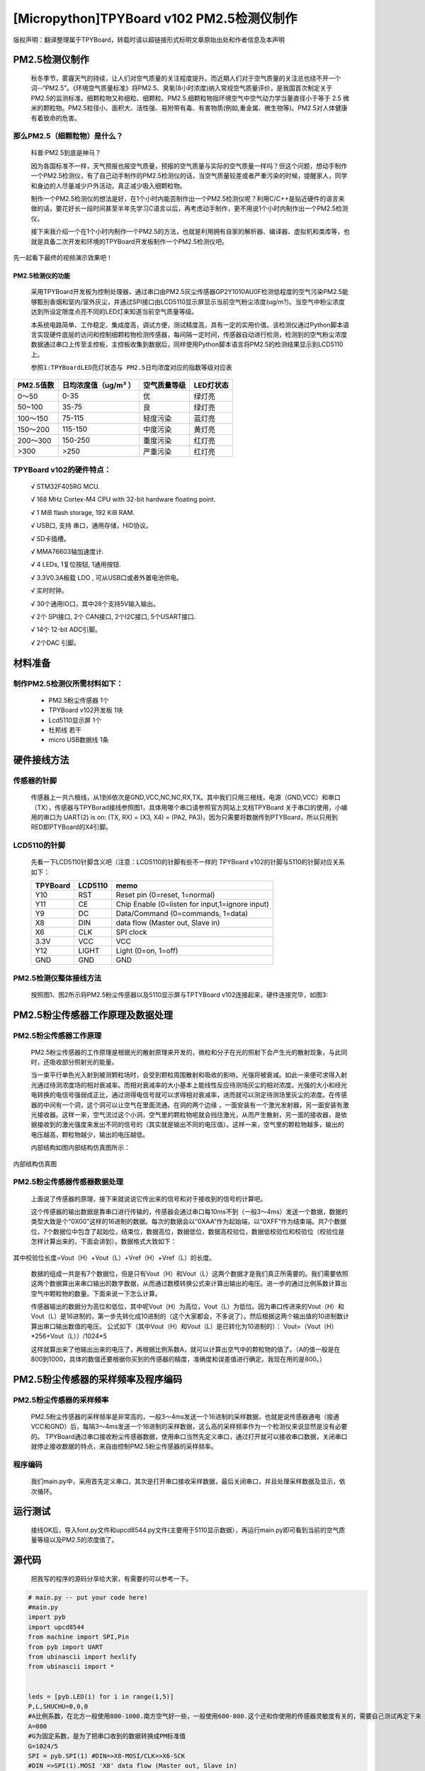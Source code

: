[Micropython]TPYBoard v102 PM2.5检测仪制作
===================================================

版权声明：翻译整理属于TPYBoard，转载时请以超链接形式标明文章原始出处和作者信息及本声明


PM2.5检测仪制作
----------------------------------------------

	秋冬季节，雾霾天气的持续，让人们对空气质量的关注程度提升。而近期人们对于空气质量的关注总也绕不开一个词--“PM2.5”。《环境空气质量标准》将PM2.5、臭氧(8小时浓度)纳入常规空气质量评价，是我国首次制定关于PM2.5的监测标准。细颗粒物又称细粒、细颗粒、PM2.5.细颗粒物指环境空气中空气动力学当量直径小于等于 2.5 微米的颗粒物。PM2.5粒径小、面积大、活性强、易附带有毒、有害物质(例如,重金属、微生物等)。PM2.5对人体健康有着致命的危害。

那么PM2.5（细颗粒物）是什么？
^^^^^^^^^^^^^^^^^^^^^^^^^^^^^^^^^^^

	科普:PM2.5到底是神马？

	因为各国标准不一样，天气预报也报空气质量，预报的空气质量与实际的空气质量一样吗？但这个问题，想动手制作一个PM2.5检测仪，有了自己动手制作的PM2.5检测仪的话，当空气质量较差或者严重污染的时候，提醒家人，同学和身边的人尽量减少户外活动，真正减少吸入细颗粒物。

	制作一个PM2.5检测仪的想法是好，在1个小时内能否制作出一个PM2.5检测仪呢？利用C/C++是贴近硬件的语言来做的话，要花好长一段时间甚至半年先学习C语言以后，再考虑动手制作，更不用说1个小时内制作出一个PM2.5检测仪。

	接下来我介绍一个在1个小时内制作一个PM2.5的方法，也就是利用拥有自家的解析器、编译器、虚拟机和类库等，也就是具备二次开发和环境的TPYBoard开发板制作一个PM2.5检测仪吧。

先一起看下最终的视频演示效果吧！



PM2.5检测仪的功能
~~~~~~~~~~~~~~~~~~~~~~~~~

	采用TPYBoard开发板为控制处理器，通过串口由PM2.5灰尘传感器GP2Y1010AU0F检测低程度的空气污染PM2.5能够甄别香烟和室内/室外灰尘，并通过SPI接口由LCD5110显示屏显示当前空气粉尘浓度(ug/m?)。当空气中粉尘浓度达到所设定限度点亮不同的LED灯来知道当前空气质量等级。

	本系统电路简单、工作稳定、集成度高，调试方便，测试精度高，具有一定的实用价值。该检测仪通过Python脚本语言实现硬件底层的访问和控制细颗粒物检测传感器，每间隔一定时间，传感器自动进行检测，检测到的空气粉尘浓度数据通过串口上传至主控板，主控板收集到数据后，同样使用Python脚本语言将PM2.5的检测结果显示到LCD5110上。

	``参照1:TPYBoardLED亮灯状态与 PM2.5日均浓度对应的指数等级对应表``

+---------------------+--------------------+-----------------+----------------------+
| PM2.5值数           |日均浓度值（ug/m³ ）| 空气质量等级    | LED灯状态            |
+=====================+====================+=================+======================+
| 0～50               | 0-35               | 优              | 绿灯亮               |
+---------------------+--------------------+-----------------+----------------------+
| 50~100              | 35-75              | 良              | 绿灯亮               |
+---------------------+--------------------+-----------------+----------------------+
| 100～150            | 75-115             | 轻度污染        | 蓝灯亮               |
+---------------------+--------------------+-----------------+----------------------+
| 150～200            | 115-150            | 中度污染        | 黄灯亮               |
+---------------------+--------------------+-----------------+----------------------+
| 200～300            | 150-250            | 重度污染        | 红灯亮               |
+---------------------+--------------------+-----------------+----------------------+
| >300                | >250               | 严重污染        | 红灯亮               |
+---------------------+--------------------+-----------------+----------------------+


TPYBoard v102的硬件特点：
^^^^^^^^^^^^^^^^^^^^^^^^^^^^^^^^^^^

	√ STM32F405RG MCU.

	√ 168 MHz Cortex-M4 CPU with 32-bit hardware floating point.

	√ 1 MiB flash storage, 192 KiB RAM.

	√ USB口, 支持 串口，通用存储，HID协议。

	√ SD卡插槽。

	√ MMA76603轴加速度计.

	√ 4 LEDs, 1复位按钮, 1通用按钮.

	√ 3.3V0.3A板载 LDO , 可从USB口或者外置电池供电。

	√ 实时时钟。

	√ 30个通用IO口，其中28个支持5V输入输出。

	√ 2个 SPI接口, 2个 CAN接口, 2个I2C接口, 5个USART接口.

	√ 14个 12-bit ADC引脚。

	√ 2个DAC 引脚。


材料准备
---------------------

制作PM2.5检测仪所需材料如下：
^^^^^^^^^^^^^^^^^^^^^^^^^^^^^^^^

	- PM2.5粉尘传感器 1个
	- TPYBoard v102开发板 1块
	- Lcd5110显示屏 1个
	- 杜邦线 若干
	- micro USB数据线 1条

.. image:: http://old.tpyboard.com/ueditor/php/upload/image/20160823/1471943991787031.png


硬件接线方法
---------------------

传感器的针脚
^^^^^^^^^^^^^^^^^^^^^^^^^^^^^^^^

	传感器上一共六根线，从1到6依次是GND,VCC,NC,NC,RX,TX。其中我们只用三根线，电源（GND,VCC）和串口（TX），传感器与TPYBorad接线参照图1，具体用哪个串口请参照官方网站上文档TPYBoard 关于串口的使用，小编用的串口为	UART(2) is on: (TX, RX) = (X3, X4)	= (PA2,	 PA3)，因为只需要将数据传到PTYBoard，所以只用到RED即PTYBoard的X4引脚。

.. image:: http://old.tpyboard.com/ueditor/php/upload/image/20160823/1471941893958432.png


LCD5110的针脚
^^^^^^^^^^^^^^^^^^^^^^^^^^^^^^^^

	先看一下LCD5110针脚含义吧（注意：LCD5110的针脚有些不一样的
	TPYBoard v102的针脚与5110的针脚对应关系如下：

	+----------+------------+------------------------------------------------+
	| TPYBoard | LCD5110    | memo                                           |
	+==========+============+================================================+
	|Y10       | RST        | Reset pin (0=reset, 1=normal)                  |
	+----------+------------+------------------------------------------------+
	|Y11       | CE         | Chip Enable (0=listen for input,1=ignore input)|
	+----------+------------+------------------------------------------------+
	|Y9        | DC         | Data/Command (0=commands, 1=data)              |
	+----------+------------+------------------------------------------------+
	|X8        | DIN        | data flow (Master out, Slave in)               |
	+----------+------------+------------------------------------------------+
	|X6        | CLK        | SPI clock                                      |
	+----------+------------+------------------------------------------------+
	|3.3V      | VCC        | VCC                                            |
	+----------+------------+------------------------------------------------+
	|Y12       | LIGHT      | Light (0=on, 1=off)                            |
	+----------+------------+------------------------------------------------+
	|GND       | GND        | GND                                            |
	+----------+------------+------------------------------------------------+


PM2.5检测仪整体接线方法
^^^^^^^^^^^^^^^^^^^^^^^^^^^^^^^^

	按照图1、图2所示将PM2.5粉尘传感器以及5110显示屏与TPTYBoard v102连接起来，硬件连接完毕，如图3:


.. image:: http://old.tpyboard.com/ueditor/php/upload/image/20160823/1471942098496980.png


PM2.5粉尘传感器工作原理及数据处理
-------------------------------------

PM2.5粉尘传感器工作原理
^^^^^^^^^^^^^^^^^^^^^^^^^^^^^^^^

	PM2.5粉尘传感器的工作原理是根据光的散射原理来开发的，微粒和分子在光的照射下会产生光的散射现象，与此同时，还吸收部分照射光的能量。

	当一束平行单色光入射到被测颗粒场时，会受到颗粒周围散射和吸收的影响，光强将被衰减。如此一来便可求得入射光通过待测浓度场的相对衰减率。而相对衰减率的大小基本上能线性反应待测场灰尘的相对浓度。光强的大小和经光电转换的电信号强弱成正比，通过测得电信号就可以求得相对衰减率，进而就可以测定待测场里灰尘的浓度。在传感器的中间有一个洞，这个洞可以让空气在里面流通。在洞的两个边缘 ，一面安装有一个激光发射器，另一面安装有激光接收器。这样一来，空气流过这个小洞，空气里的颗粒物呢就会挡住激光，从而产生散射，另一面的接收器，是依据接收到的激光强度来发出不同的信号的（其实就是输出不同的电压值）。这样一来，空气里的颗粒物越多，输出的电压越高，颗粒物越少，输出的电压越低。

	内部结构如图内部结构仿真图所示：

.. image:: http://old.tpyboard.com/ueditor/php/upload/image/20160823/1471942150331605.png

内部结构仿真图

PM2.5粉尘传感器传感器数据处理
^^^^^^^^^^^^^^^^^^^^^^^^^^^^^^^^^^^

	上面说了传感器的原理，接下来就说说它传出来的信号和对于接收到的信号的计算吧。

	这个传感器的输出数据是靠串口进行传输的，传感器会通过串口每10ms不到（一般3～4ms）发送一个数据，数据的类型大致是个“0X00”这样的16进制的数据。每次的数据会以“0XAA”作为起始端，以“0XFF”作为结束端。共7个数据位，7个数据位中包含了起始位，结束位，数据高位，数据低位，数据高校验位，数据低校验位和校验位（校验位是怎样计算出来的，下面会讲到）。数据格式大致如下：

.. image:: http://old.tpyboard.com/ueditor/php/upload/image/20160823/1471942195856275.png

其中校验位长度=Vout（H）+Vout（L）+Vref（H）+Vref（L）的长度。

	数据的组成一共是有7个数据位，但是只有Vout（H）和Vout（L）这两个数据才是我们真正所需要的。我们需要依照这两个数据算出来串口输出的数字数据，从而通过数模转换公式来计算出输出的电压。进一步的通过比例系数计算出空气中颗粒物的数量。下面来说一下怎么计算。

	传感器输出的数据分为高位和低位，其中呢Vout（H）为高位，Vout（L）为低位。因为串口传进来的Vout（H）和Vout（L）是16进制的，第一步先转化成10进制的（这个大家都会，不多说了）。然后根据这两个输出值的10进制数计算出串口输出数值的电压。
	公式如下（其中Vout（H）和Vout（L）是已转化为10进制的）：
	Vout=（Vout（H）*256+Vout（L））/1024*5

	这样就算出来了他输出出来的电压了，再根据比例系数A，就可以计算出空气中的颗粒物的值了。（A的值一般是在800到1000，具体的数值还要根据你买到的传感器的精度，准确度和误差值进行确定。我现在用的是800。）

PM2.5粉尘传感器的采样频率及程序编码
----------------------------------------

PM2.5粉尘传感器的采样频率
^^^^^^^^^^^^^^^^^^^^^^^^^^^^^^

	PM2.5粉尘传感器的采样频率是非常高的，一般3～4ms发送一个16进制的采样数据，也就是说传感器通电（接通VCC和GND）后，每隔3～4ms发送一个16进制的采样数据，这么高的采样频率作为一个检测仪来说显然是没有必要的。
	TPYBoard通过串口接收粉尘传感器数据，使用串口当然先定义串口，通过打开就可以接收串口数据，关闭串口就停止接收数据的特点，来自由控制PM2.5粉尘传感器的采样频率。

程序编码
^^^^^^^^^^^^^^^^^^^^^^^^^^^^^^

	我们main.py中，采用首先定义串口，其次是打开串口接收采样数据，最后关闭串口，并且处理采样数据及显示，依次循环。

运行测试
-----------------

	接线OK后，导入font.py文件和upcd8544.py文件(主要用于5110显示数据），再运行main.py即可看到当前的空气质量等级以及PM2.5的浓度值了。

源代码
------------------------

	把我写的程序的源码分享给大家，有需要的可以参考一下。

.. code-block:: python

    # main.py -- put your code here!
    #main.py
    import pyb
    import upcd8544
    from machine import SPI,Pin
    from pyb import UART
    from ubinascii import hexlify
    from ubinascii import *


    leds = [pyb.LED(i) for i in range(1,5)]
    P,L,SHUCHU=0,0,0
    #A比例系数，在北方一般使用800-1000.南方空气好一些，一般使用600-800.这个还和你使用的传感器灵敏度有关的，需要自己测试再定下来
    A=800
    #G为固定系数，是为了把串口收到的数据转换成PM标准值
    G=1024/5
    SPI = pyb.SPI(1) #DIN=>X8-MOSI/CLK=>X6-SCK
    #DIN =>SPI(1).MOSI 'X8' data flow (Master out, Slave in)
    #CLK =>SPI(1).SCK  'X6' SPI clock
    RST	   = pyb.Pin('Y10')
    CE	   = pyb.Pin('Y11')
    DC	   = pyb.Pin('Y9')
    LIGHT  = pyb.Pin('Y12')
    lcd_5110 = upcd8544.PCD8544(SPI, RST, CE, DC, LIGHT)
    u2 = UART(2, 2400)
    count_=0
    def ChangeLEDState(num_):
        global leds
        len_=len(leds)
        for i in range(0,len_):
            if i!=num_:
                leds[i].off()
            else:
                leds[i].on()
    while True:
        u2.init(2400, bits=8, parity=None, stop=1)
        pyb.delay(80)
        Quality='DATA NULL'
        if(u2.any()>0):
            u2.deinit()
            _dataRead=u2.read()
            #R代表截取数据的起始位
            R=_dataRead.find(b'\xaa')
            #R>-1代表存在起始位，长度大于起始位位置+2
            if R>-1 and len(_dataRead)>(R+2):
                P=_dataRead[R+1]
                L=_dataRead[R+2]
                #把串口收到的十六进制数据转换成十进制
                SHI=P*256+L
                SHUCHU=SHI/G*A
            if(SHUCHU<35):
                Quality = 'Excellente'
                print('环境质量:优','PM2.5=',SHUCHU)
                count_=1
            elif(35<SHUCHU<75):
                Quality = 'Good'
                print('环境质量：良好','PM2.5=',SHUCHU)
                count_=1
            elif(75<SHUCHU<115):
                Quality = 'Slightly-polluted'
                print('环境质量：轻度污染 ','PM2.5=',SHUCHU)
                count_=3
            elif(115<SHUCHU<150):
                Quality = 'Medium pollution'
                print('环境质量：中度污染 ','PM2.5=',SHUCHU)
                count_=2
            elif(150<SHUCHU<250):
                Quality = 'Heavy pollution'
                print('环境质量：重度污染 ','PM2.5=',SHUCHU)
                count_=0
            elif(250<SHUCHU):
                Quality = 'Serious pollution'
                print('环境质量：严重污染 ','PM2.5=',SHUCHU)
                count_=0
        ChangeLEDState(count_)
        lcd_5110.lcd_write_string('AQI Level',0,0)
        lcd_5110.lcd_write_string(str(Quality),0,1)
        lcd_5110.lcd_write_string('PM2.5:',0,2)
        lcd_5110.lcd_write_string(str(SHUCHU),0,3)


- `下载源码 <https://github.com/TPYBoard/TPYBoard-v102>`_

